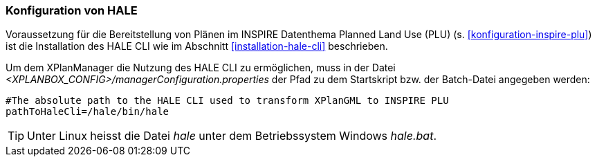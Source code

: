 [[konfiguration-hale]]
=== Konfiguration von HALE

Voraussetzung für die Bereitstellung von Plänen im INSPIRE Datenthema Planned Land Use (PLU) (s. <<konfiguration-inspire-plu>>) ist die Installation des HALE CLI wie im Abschnitt <<installation-hale-cli>> beschrieben.

Um dem XPlanManager die Nutzung des HALE CLI zu ermöglichen, muss in der Datei _<XPLANBOX_CONFIG>/managerConfiguration.properties_ der Pfad zu dem Startskript bzw. der Batch-Datei angegeben werden:

----
#The absolute path to the HALE CLI used to transform XPlanGML to INSPIRE PLU
pathToHaleCli=/hale/bin/hale
----

TIP: Unter Linux heisst die Datei _hale_ unter dem Betriebssystem Windows _hale.bat_.
